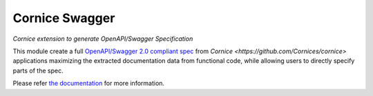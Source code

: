 Cornice Swagger
===============

|pypi| |docs| |slack| |travis| |master-coverage|


.. |travis| image::  https://travis-ci.org/Cornices/cornice.ext.swagger.png
    :target: https://travis-ci.org/Cornices/cornice.ext.swagger

.. |master-coverage| image:: https://coveralls.io/repos/github/Cornices/cornice.ext.swagger/badge.svg?branch=master
    :target: https://coveralls.io/github/Cornices/cornice.ext.swagger?branch=master

.. |pypi| image:: https://img.shields.io/pypi/v/cornice_swagger.svg
    :target: https://pypi.python.org/pypi/cornice_swagger

.. |slack| image:: https://img.shields.io/badge/slack-chat-blue.svg
    :target: https://corniceswagger.herokuapp.com/

.. |docs| image:: https://img.shields.io/badge/docs-gh--pages-ff69b4.svg
    :target: https://cornices.github.io/cornice.ext.swagger/


*Cornice extension to generate OpenAPI/Swagger Specification*


This module create a full
`OpenAPI/Swagger 2.0 compliant spec <https://github.com/OAI/OpenAPI-Specification/blob/master/versions/2.0.md>`_ from `Cornice <https://github.com/Cornices/cornice>` applications
maximizing the extracted documentation data from functional code,
while allowing users to directly specify parts of the spec.

Please refer `the documentation <https://cornices.github.io/cornice.ext.swagger>`_
for more information.
